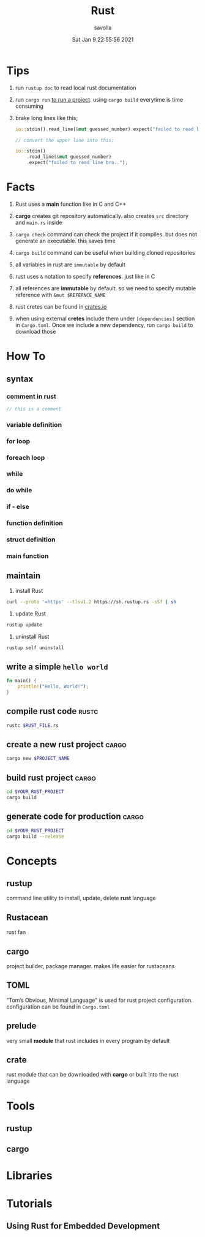#+TITLE: Rust
#+STARTUP: overview
#+AUTHOR: savolla
#+EMAIL: savolla@protonmail.com
#+DATE: Sat Jan  9 22:55:56 2021

* Tips

1. run =rustup doc= to read local rust documentation

2. run =cargo run= _to run a project_. using =cargo build= everytime is time consuming

3. brake long lines like this;
   #+begin_src rust
io::stdin().read_line(&mut guessed_number).expect("failed to read line bro..");

// convert the upper line into this;

io::stdin()
    .read_line(&mut guessed_number)
    .expect("failed to read line bro..");
   #+end_src

* Facts

1. Rust uses a *main* function like in C and C++

2. *cargo* creates git repository automatically. also creates ~src~ directory and ~main.rs~ inside

3. =cargo check= command can check the project if it compiles. but does not generate an executable. this saves time

4. =cargo build= command can be useful when building cloned repositories

5. all variables in rust are =immutable= by default

6. rust uses =&= notation to specify *references*. just like in C

7. all references are *immutable* by default. so we need to specify mutable reference with =&mut $REFERNCE_NAME=

8. rust cretes can be found in [[https://crates.io/][crates.io]]

9. when using external *cretes* include them under =[dependencies]= section in ~Cargo.toml~. Once we include a new dependency, run =cargo build= to download those

* How To
** syntax
*** comment in rust
#+begin_src rust
// this is a comment
#+end_src
*** variable definition
*** for loop
*** foreach loop
*** while
*** do while
*** if - else
*** function definition
*** struct definition
*** main function
** maintain

1. install Rust
#+begin_src bash :results none
curl --proto '=https' --tlsv1.2 https://sh.rustup.rs -sSf | sh
#+end_src

2. update Rust
#+begin_src sh :results none
rustup update
#+end_src

3. uninstall Rust
#+begin_src sh :results none
rustup self uninstall
#+end_src

** write a simple ~hello world~

#+begin_src rust :results output
fn main() {
    println!("Hello, World!");
}
#+end_src

** compile rust code :rustc:

#+begin_src sh
rustc $RUST_FILE.rs
#+end_src

** create a new rust project :cargo:

#+begin_src sh
cargo new $PROJECT_NAME
#+end_src

** build rust project :cargo:

#+begin_src sh
cd $YOUR_RUST_PROJECT
cargo build
#+end_src

** generate code for production :cargo:

#+begin_src sh
cd $YOUR_RUST_PROJECT
cargo build --release
#+end_src

* Concepts
** rustup
command line utility to install, update, delete *rust* language
** Rustacean
rust fan
** cargo
project builder, package manager. makes life easier for rustaceans
** TOML
"Tom’s Obvious, Minimal Language" is used for rust project configuration. configuration can be found in ~Cargo.toml~
** prelude
very small *module* that rust includes in every program by default
** crate
rust module that can be downloaded with *cargo* or built into the rust language

* Tools
** rustup
** cargo

* Libraries
* Tutorials
** Using Rust for Embedded Development
